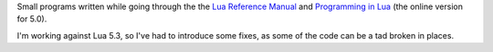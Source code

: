 Small programs written while going through the the `Lua Reference Manual`__
and `Programming in Lua`__ (the online version for 5.0).

.. __: http://www.lua.org/work/doc/manual.html
.. __: http://www.lua.org/pil/

I'm working against Lua 5.3, so I've had to introduce some fixes, as some of
the code can be a tad broken in places.

